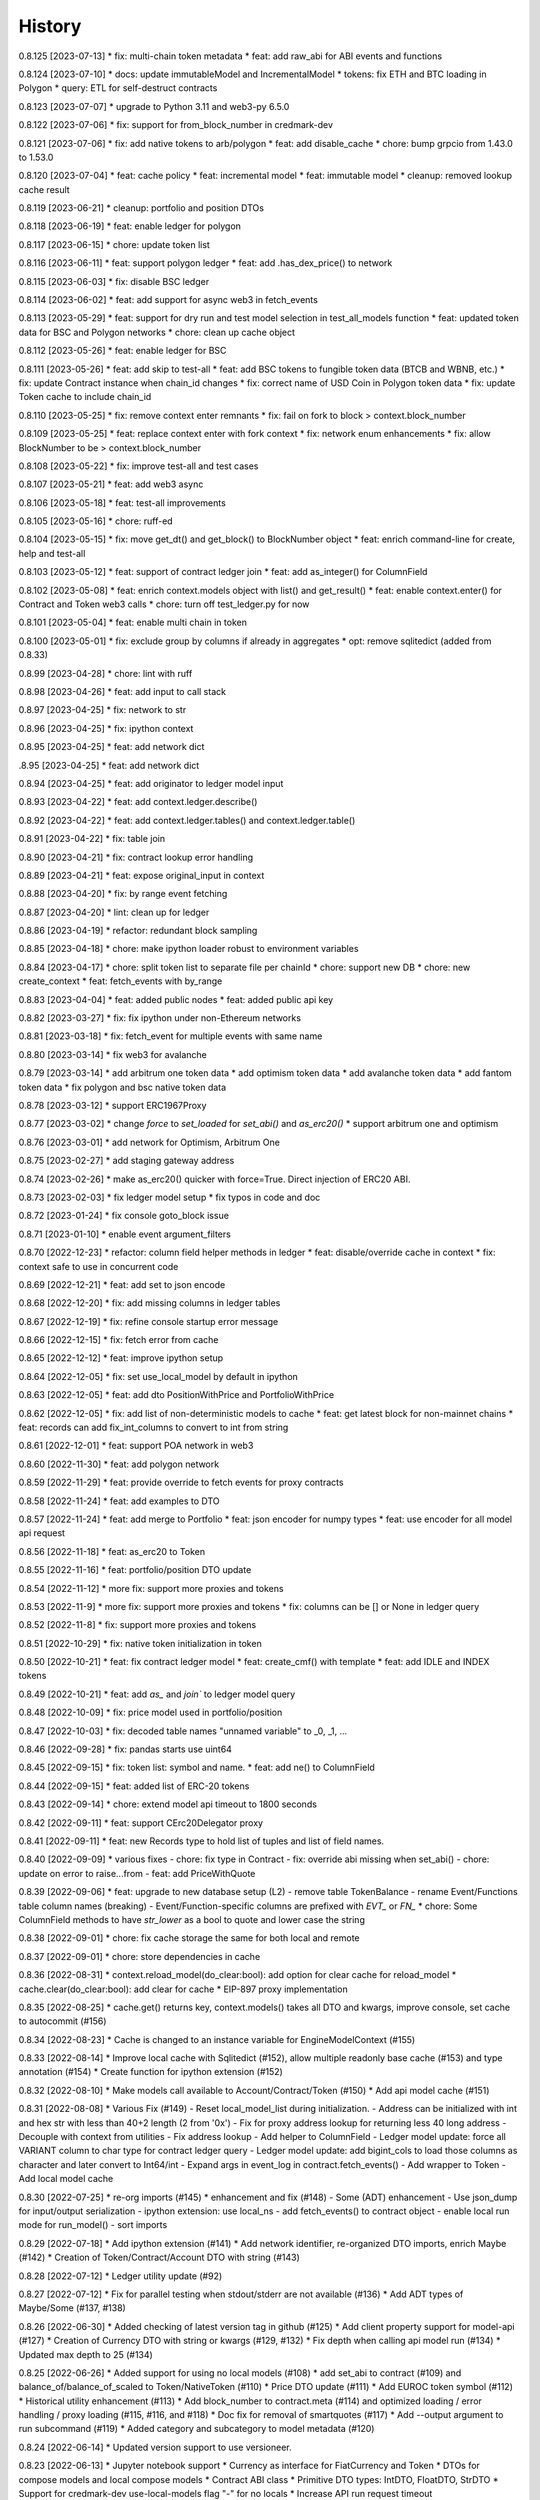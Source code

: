 .. :changelog:

History
-------

0.8.125 [2023-07-13]
* fix: multi-chain token metadata
* feat: add raw_abi for ABI events and functions

0.8.124 [2023-07-10]
* docs: update immutableModel and IncrementalModel
* tokens: fix ETH and BTC loading in Polygon
* query: ETL for self-destruct contracts

0.8.123 [2023-07-07]
* upgrade to Python 3.11 and web3-py 6.5.0

0.8.122 [2023-07-06]
* fix: support for from_block_number in credmark-dev

0.8.121 [2023-07-06]
* fix: add native tokens to arb/polygon
* feat: add disable_cache
* chore: bump grpcio from 1.43.0 to 1.53.0

0.8.120 [2023-07-04]
* feat: cache policy
* feat: incremental model
* feat: immutable model
* cleanup: removed lookup cache result

0.8.119 [2023-06-21]
* cleanup: portfolio and position DTOs

0.8.118 [2023-06-19]
* feat: enable ledger for polygon

0.8.117 [2023-06-15]
* chore: update token list

0.8.116 [2023-06-11]
* feat: support polygon ledger
* feat: add .has_dex_price() to network

0.8.115 [2023-06-03]
* fix: disable BSC ledger

0.8.114 [2023-06-02]
* feat: add support for async web3 in fetch_events

0.8.113 [2023-05-29]
* feat: support for dry run and test model selection in test_all_models function
* feat: updated token data for BSC and Polygon networks
* chore: clean up cache object

0.8.112 [2023-05-26]
* feat: enable ledger for BSC

0.8.111 [2023-05-26]
* feat: add skip to test-all
* feat: add BSC tokens to fungible token data (BTCB and WBNB, etc.)
* fix: update Contract instance when chain_id changes
* fix: correct name of USD Coin in Polygon token data
* fix: update Token cache to include chain_id

0.8.110 [2023-05-25]
* fix: remove context enter remnants
* fix: fail on fork to block > context.block_number

0.8.109 [2023-05-25]
* feat: replace context enter with fork context
* fix: network enum enhancements
* fix: allow BlockNumber to be > context.block_number

0.8.108 [2023-05-22]
* fix: improve test-all and test cases

0.8.107 [2023-05-21]
* feat: add web3 async

0.8.106 [2023-05-18]
* feat: test-all improvements

0.8.105 [2023-05-16]
* chore: ruff-ed

0.8.104 [2023-05-15]
* fix: move get_dt() and get_block() to BlockNumber object
* feat: enrich command-line for create, help and test-all

0.8.103 [2023-05-12]
* feat: support of contract ledger join
* feat: add as_integer() for ColumnField

0.8.102 [2023-05-08]
* feat: enrich context.models object with list() and get_result()
* feat: enable context.enter() for Contract and Token web3 calls
* chore: turn off test_ledger.py for now

0.8.101 [2023-05-04]
* feat: enable multi chain in token

0.8.100 [2023-05-01]
* fix: exclude group by columns if already in aggregates
* opt: remove sqlitedict (added from 0.8.33)

0.8.99 [2023-04-28]
* chore: lint with ruff

0.8.98 [2023-04-26]
* feat: add input to call stack

0.8.97 [2023-04-25]
* fix: network to str

0.8.96 [2023-04-25]
* fix: ipython context

0.8.95 [2023-04-25]
* feat: add network dict

.8.95 [2023-04-25]
* feat: add network dict

0.8.94 [2023-04-25]
* feat: add originator to ledger model input

0.8.93 [2023-04-22]
* feat: add context.ledger.describe()

0.8.92 [2023-04-22]
* feat: add context.ledger.tables() and context.ledger.table()

0.8.91 [2023-04-22]
* fix: table join

0.8.90 [2023-04-21]
* fix: contract lookup error handling

0.8.89 [2023-04-21]
* feat: expose original_input in context

0.8.88 [2023-04-20]
* fix: by range event fetching

0.8.87 [2023-04-20]
* lint: clean up for ledger

0.8.86 [2023-04-19]
* refactor: redundant block sampling

0.8.85 [2023-04-18]
* chore: make ipython loader robust to environment variables

0.8.84 [2023-04-17]
* chore: split token list to separate file per chainId
* chore: support new DB
* chore: new create_context
* feat: fetch_events with by_range

0.8.83 [2023-04-04]
* feat: added public nodes
* feat: added public api key

0.8.82 [2023-03-27]
* fix: fix ipython under non-Ethereum networks

0.8.81 [2023-03-18]
* fix: fetch_event for multiple events with same name

0.8.80 [2023-03-14]
* fix web3 for avalanche

0.8.79 [2023-03-14]
* add arbitrum one token data
* add optimism token data
* add avalanche token data
* add fantom token data
* fix polygon and bsc native token data

0.8.78 [2023-03-12]
* support ERC1967Proxy

0.8.77 [2023-03-02]
* change `force` to `set_loaded` for `set_abi()` and `as_erc20()`
* support arbitrum one and optimism

0.8.76 [2023-03-01]
* add network for Optimism, Arbitrum One

0.8.75 [2023-02-27]
* add staging gateway address

0.8.74 [2023-02-26]
* make as_erc20() quicker with force=True. Direct injection of ERC20 ABI.

0.8.73 [2023-02-03]
* fix ledger model setup
* fix typos in code and doc

0.8.72 [2023-01-24]
* fix console goto_block issue

0.8.71 [2023-01-10]
* enable event argument_filters

0.8.70 [2022-12-23]
* refactor: column field helper methods in ledger
* feat: disable/override cache in context
* fix: context safe to use in concurrent code

0.8.69 [2022-12-21]
* feat: add set to json encode

0.8.68 [2022-12-20]
* fix: add missing columns in ledger tables

0.8.67 [2022-12-19]
* fix: refine console startup error message

0.8.66 [2022-12-15]
* fix: fetch error from cache

0.8.65 [2022-12-12]
* feat: improve ipython setup

0.8.64 [2022-12-05]
* fix: set use_local_model by default in ipython

0.8.63 [2022-12-05]
* feat: add dto PositionWithPrice and PortfolioWithPrice

0.8.62 [2022-12-05]
* fix: add list of non-deterministic models to cache
* feat: get latest block for non-mainnet chains
* feat: records can add fix_int_columns to convert to int from string

0.8.61 [2022-12-01]
* feat: support POA network in web3

0.8.60 [2022-11-30]
* feat: add polygon network

0.8.59 [2022-11-29]
* feat: provide override to fetch events for proxy contracts

0.8.58 [2022-11-24]
* feat: add examples to DTO

0.8.57 [2022-11-24]
* feat: add merge to Portfolio
* feat: json encoder for numpy types
* feat: use encoder for all model api request

0.8.56 [2022-11-18]
* feat: as_erc20 to Token

0.8.55 [2022-11-16]
* feat: portfolio/position DTO update

0.8.54 [2022-11-12]
* more fix: support more proxies and tokens

0.8.53 [2022-11-9]
* more fix: support more proxies and tokens
* fix: columns can be [] or None in ledger query

0.8.52 [2022-11-8]
* fix: support more proxies and tokens

0.8.51 [2022-10-29]
* fix: native token initialization in token

0.8.50 [2022-10-21]
* feat: fix contract ledger model
* feat: create_cmf() with template
* feat: add IDLE and INDEX tokens

0.8.49 [2022-10-21]
* feat: add `as_` and `join`` to ledger model query

0.8.48 [2022-10-09]
* fix: price model used in portfolio/position

0.8.47 [2022-10-03]
* fix: decoded table names "unnamed variable" to _0, _1, ...

0.8.46 [2022-09-28]
* fix: pandas starts use uint64

0.8.45 [2022-09-15]
* fix: token list: symbol and name.
* feat: add ne() to ColumnField

0.8.44 [2022-09-15]
* feat: added list of ERC-20 tokens

0.8.43 [2022-09-14]
* chore: extend model api timeout to 1800 seconds

0.8.42 [2022-09-11]
* feat: support CErc20Delegator proxy

0.8.41 [2022-09-11]
* feat: new Records type to hold list of tuples and list of field names.

0.8.40 [2022-09-09]
* various fixes
- chore: fix type in Contract
- fix: override abi missing when set_abi()
- chore: update on error to raise...from
- feat: add PriceWithQuote

0.8.39 [2022-09-06]
* feat: upgrade to new database setup (L2)
- remove table TokenBalance
- rename Event/Functions table column names (breaking)
- Event/Function-specific columns are prefixed with `EVT_` or `FN_`
* chore: Some ColumnField methods to have `str_lower` as a bool to quote and lower case the string

0.8.38 [2022-09-01]
* chore: fix cache storage the same for both local and remote

0.8.37 [2022-09-01]
* chore: store dependencies in cache

0.8.36 [2022-08-31]
* context.reload_model(do_clear:bool): add option for clear cache for reload_model
* cache.clear(do_clear:bool): add clear for cache
* EIP-897 proxy implementation


0.8.35 [2022-08-25]
* cache.get() returns key, context.models() takes all DTO and kwargs, improve console, set cache to autocommit (#156)

0.8.34 [2022-08-23]
* Cache is changed to an instance variable for EngineModelContext (#155)

0.8.33 [2022-08-14]
* Improve local cache with Sqlitedict (#152), allow multiple readonly base cache (#153) and type annotation (#154)
* Create function for ipython extension (#152)

0.8.32 [2022-08-10]
* Make models call available to Account/Contract/Token (#150)
* Add api model cache (#151)

0.8.31 [2022-08-08]
* Various Fix (#149)
- Reset local_model_list during initialization.
- Address can be initialized with int and hex str with less than 40+2 length (2 from '0x')
- Fix for proxy address lookup for returning less 40 long address
- Decouple with context from utilities
- Fix address lookup
- Add helper to ColumnField
- Ledger model update: force all VARIANT column to char type for contract ledger query
- Ledger model update: add bigint_cols to load those columns as character and later convert to Int64/int
- Expand args in event_log in contract.fetch_events()
- Add wrapper to Token
- Add local model cache

0.8.30 [2022-07-25]
* re-org imports (#145)
* enhancement and fix (#148)
- Some (ADT) enhancement
- Use json_dump for input/output serialization
- ipython extension: use local_ns
- add fetch_events() to contract object
- enable local run mode for run_model()
- sort imports


0.8.29 [2022-07-18]
* Add ipython extension (#141)
* Add network identifier, re-organized DTO imports, enrich Maybe (#142)
* Creation of Token/Contract/Account DTO with string (#143)

0.8.28 [2022-07-12]
* Ledger utility update (#92)

0.8.27 [2022-07-12]
* Fix for parallel testing when stdout/stderr are not available (#136)
* Add ADT types of Maybe/Some (#137, #138)

0.8.26 [2022-06-30]
* Added checking of latest version tag in github (#125)
* Add client property support for model-api (#127)
* Creation of Currency DTO with string or kwargs (#129, #132)
* Fix depth when calling api model run (#134)
* Updated max depth to 25 (#134)

0.8.25 [2022-06-26]
* Added support for using no local models (#108)
* add set_abi to contract (#109) and balance_of/balance_of_scaled to Token/NativeToken (#110)
* Price DTO update (#111)
* Add EUROC token symbol (#112)
* Historical utility enhancement (#113)
* Add block_number to contract.meta (#114) and optimized loading / error handling / proxy loading (#115, #116, and #118)
* Doc fix for removal of smartquotes (#117)
* Add --output argument to run subcommand (#119)
* Added category and subcategory to model metadata (#120)

0.8.24 [2022-06-14]
* Updated version support to use versioneer.

0.8.23 [2022-06-13]
* Jupyter notebook support
* Currency as interface for FiatCurrency and Token
* DTOs for compose models and local compose models
* Contract ABI class
* Primitive DTO types: IntDTO, FloatDTO, StrDTO
* Support for credmark-dev use-local-models flag "-" for no locals
* Increase API run request timeout

0.8.22 [2022-05-26]
* Support for web3 websocket urls
* Contract ledger event txn hash field name fix

0.8.21 [2022-05-23]
* Serialize datetime and numpy and pandas data structures to json
* Pandas types conversion helpers
* Improve types and type hints
* Fix to load token ERC20 properties in Token.info() method

0.8.20 [2022-05-14]
* Changed manifest displayName field casing
* Added get_value to Portfolio and Position DTOs

0.8.19 [2022-05-13]
* credmark-dev create command

0.8.18 [2022-05-13]
* Model console improvements
* Added return_type arg to context.models model run

0.8.17 [2022-05-12]
* Model console

0.8.16 [2022-05-10]
* Model mock generation

0.8.15 [2022-05-09]
* chainId and blockNumber in model run results

0.8.14 [2022-05-09]
* Unit testing support

0.8.13 [2022-05-03]
* Contract ledger queries

0.0.1 [2022-02-25]
* First public release
